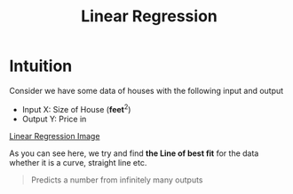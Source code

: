 :PROPERTIES:
:ID:       455f7cd5-7dc7-4925-b94c-12c5e790347e
:END:
#+title: Linear Regression

* Intuition
Consider we have some data of houses with the following input and output
      + Input X: Size of House ($\textbf{feet}^{2}$)
      + Output Y: Price in

[[https://raw.githubusercontent.com/akash-g0807/Notes/main/images/linear_regression.jpg][Linear Regression Image]]

As you can see here, we try and find *the Line of best fit* for the data whether it is a curve, straight line etc.

#+begin_quote
Predicts a number from infinitely many outputs
#+end_quote
